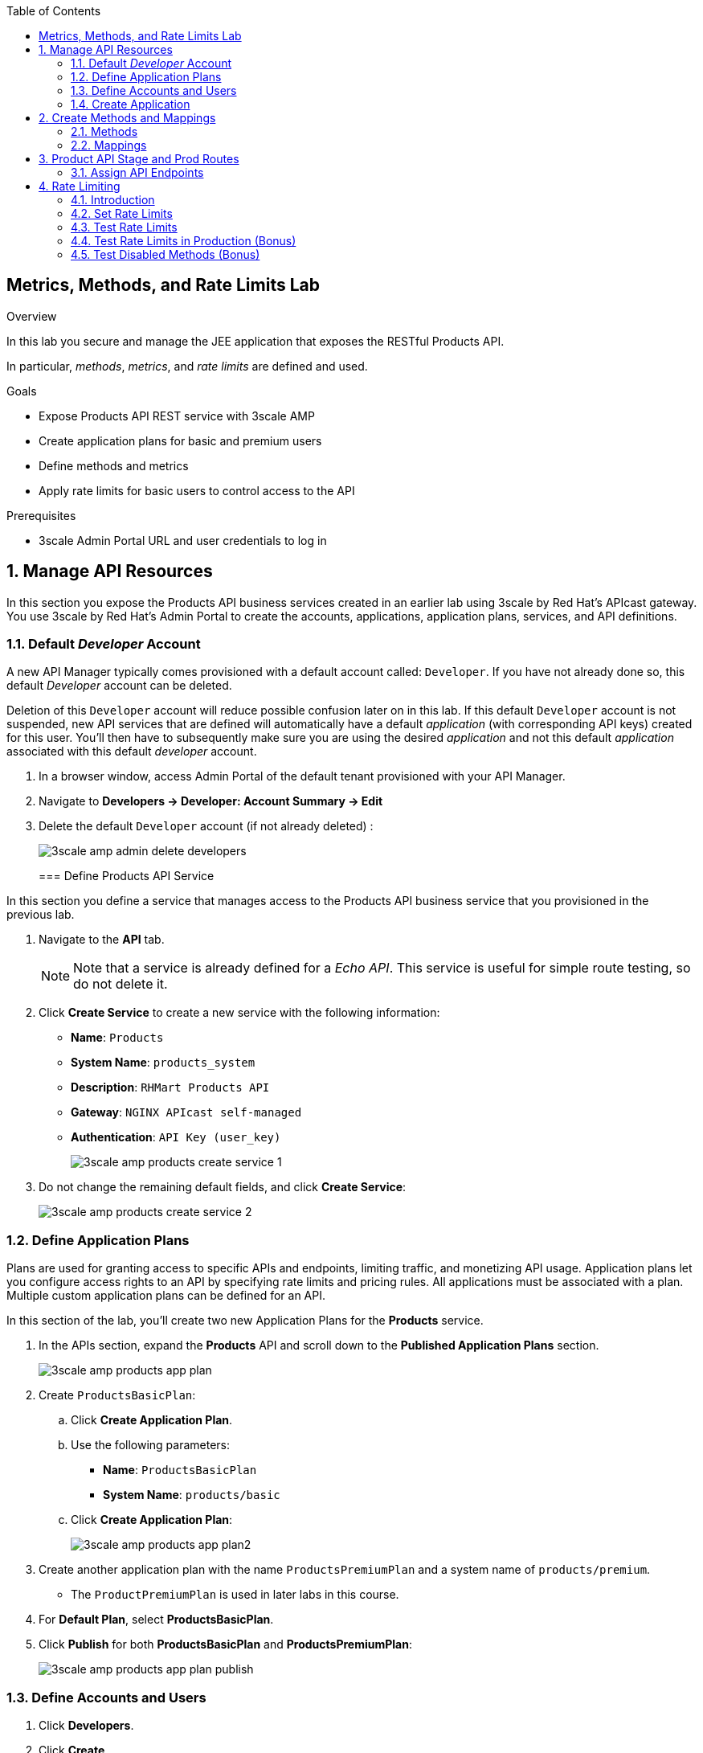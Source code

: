 :scrollbar:
:data-uri:
:toc2:


== Metrics, Methods, and Rate Limits Lab

.Overview

In this lab you secure and manage the JEE application that exposes the RESTful Products API. 

In particular, _methods_, _metrics_, and _rate limits_ are defined and used.


.Goals

* Expose Products API REST service with 3scale AMP
* Create application plans for basic and premium users
* Define methods and metrics
* Apply rate limits for basic users to control access to the API

.Prerequisites
* 3scale Admin Portal URL and user credentials to log in

:numbered:


== Manage API Resources

In this section you expose the Products API business services created in an earlier lab using 3scale by Red Hat's APIcast gateway. 
You use 3scale by Red Hat's Admin Portal to create the accounts, applications, application plans, services, and API definitions.


=== Default _Developer_ Account

A new API Manager typically comes provisioned with a default account called:  `Developer`.
If you have not already done so, this default _Developer_ account can be deleted.

Deletion of this `Developer` account will reduce possible confusion later on in this lab.
If this default `Developer` account is not suspended, new API services that are defined will automatically have a default _application_ (with corresponding API keys) created for this user.
You'll then have to subsequently make sure you are using the desired _application_ and not this default _application_ associated with this default _developer_ account.

. In a browser window, access Admin Portal of the default tenant provisioned with your API Manager.

. Navigate to *Developers -> Developer: Account Summary -> Edit* 
. Delete the default `Developer` account (if not already deleted) :
+
image::images/3scale_amp_admin_delete_developers.png[]
+

=== Define Products API Service

In this section you define a service that manages access to the Products API business service that you provisioned in the previous lab.

. Navigate to the *API* tab.
+
NOTE: Note that a service is already defined for a _Echo API_. This service is useful for simple route testing, so do not delete it.

. Click *Create Service* to create a new service with the following information:
* *Name*: `Products`
* *System Name*: `products_system`
* *Description*: `RHMart Products API`
* *Gateway*: `NGINX APIcast self-managed`
* *Authentication*: `API Key (user_key)`
+
image::images/3scale_amp_products_create_service_1.png[]

. Do not change the remaining default fields, and click *Create Service*:
+
image::images/3scale_amp_products_create_service_2.png[]


=== Define Application Plans

Plans are used for granting access to specific APIs and endpoints, limiting traffic, and monetizing API usage. Application plans let you configure access rights to an API by specifying rate limits and pricing rules. All applications must be associated with a plan.  Multiple custom application plans can be defined for an API.

In this section of the lab, you'll create two new Application Plans for the *Products* service.
 

. In the APIs section, expand the *Products* API and scroll down to the *Published Application Plans* section.
+
image::images/3scale_amp_products_app_plan.png[]
. Create `ProductsBasicPlan`:
.. Click *Create Application Plan*.
.. Use the following parameters:
* *Name*: `ProductsBasicPlan`
* *System Name*: `products/basic`
.. Click *Create Application Plan*:
+
image::images/3scale_amp_products_app_plan2.png[]

. Create another application plan with the name `ProductsPremiumPlan` and a system name of `products/premium`.
* The `ProductPremiumPlan` is used in later labs in this course.
. For *Default Plan*, select *ProductsBasicPlan*.
. Click *Publish* for both *ProductsBasicPlan* and *ProductsPremiumPlan*:
+
image::images/3scale_amp_products_app_plan_publish.png[]


=== Define Accounts and Users

. Click *Developers*.
. Click *Create*.
. Create a new account with the following credentials:
* *Username*: `rhbankdev`
* *Email*: `_Provide unique email address_`
* *PASSWORD*: `_Provide unique, easy-to-remember password_`
* *Organization/Group Name*: `RHBank`
+
image::images/3scale_amp_products_create_dev.png[]

=== Create Application

In this section you associate an application to your previously defined users. This generates a user key for the application. The user key is used as a query parameter to the HTTP request to invoke your business services via your on-premise APIcast gateway.

NOTE: It's likely that an _application_ was already auto-generated and an association made between the _RHBank_ account and the _ProductsBasicPlan_ Application Plan.
If so, you can disregard this auto-generated Application.
Follow the instructions below to gain practice in creating a new Application.

. Navigate to the *Developers* tab.
. Select *RHBank* -> *Application*.
+
image::images/3scale_amp_products_create_app.png[]
+
. Click *Create Application*.
. Enter the following values:
* *Application plan*: `ProductsBasicPlan`
* *Service plan*: `Default`
* *Name*: `ProductsApp`
* *Description*: `Products Application`
+
image::images/3scale_amp_products_create_app2.png[]

. After the application is created, make a note of the user key:
+
image::images/3scale_amp_products_app_plan_userkey.png[]


== Create Methods and Mappings

From the previous lab, recall the resources exposed by the Products API when you reviewed them in: http://editor.swagger.io.
This understanding of the Products API will now be utilized to define _methods_ in 3scale and map those methods to the resources exposed by your Products API.

Afterwards, in a later section of this lab, we'll use those methods to define _rate limits_ and collect utilization _metrics_ on each of those Product API resources.

=== Methods

. Navigate to the *API* tab.
. In the *Products* service, select *Integration*.
. Click *add the base URL of your API and save the configuration*:
+
image::images/3scale_amp_products_api_integration1.png[]
+
. Expand the *Mapping Rules* section.
. Click *Define Metric/method*.
. In the *Methods* section, click *New method*.
. Enter the following values:
* *Friendly name*: `Get Product`
* *System name*: `product/get`
* *Description*: `Get a product by ID`
. Click *Create Method*:
+
image::images/3scale_amp_products_create_method.png[]

. Repeat steps 6 to 8 for the following methods:
+
[options="header"]
|=======================
|Friendly name|System name|Description
|`Create Product`|`product/create`|`Create a new product.`
|`Delete Product`|`product/delete`|`Delete a product by ID.`
|`Get All Products`|`product/getall`|`Get all products.`
|=======================
+
image::images/3scale_amp_products_create_all_methods.png[]

=== Mappings

. For the *Get Product* method, click *Add a mapping rule*.
. Click *edit*.
. Enter the following values:
* *Verb*: `GET`
* *Pattern*: `/rest/services/product/`
* *Method*: `product/get`
. Repeat steps 10 to 12 for the other mapping rules:
+
[options="header"]
|=======================
|Verb|Pattern|Method
|`POST`|`/rest/services/product`|`product/create`
|`DELETE`|`/rest/services/product/`|`product/delete`
|`GET`|`/rest/services/products`|`product/getall`
|=======================
+
image::images/3scale_amp_products_create_all_mappings.png[]


== Product API Stage and Prod Routes

Remote clients will invoke your Products API via a routes assigned to your _apicast_  stage and production services.

The default installation of 3scale does include generic routes to your _apicast_ services.
In this section, you will remove these generic routes and replace with routes more specific to your Products API.

. From the command line, verify that you are logged in to OpenShift.
. Verify that you are in the *3scale AMP* project:
+

-----
$ oc project $OCP_PROJECT_PREFIX-3scale-amp
-----

. Get the list of `apicast` routes defined in the project:
+

-----
$ oc get routes | grep apicast
-----
+
.Sample Output
-----
NAME                           HOST/PORT                                                              PATH      SERVICES             PORT      TERMINATION   WILDCARD
api-apicast-production-route   api-user76-3scale-apicast-production.apps.6a94.openshift.opentlc.com             apicast-production   gateway   edge/Allow    None
api-apicast-staging-route      api-user76-3scale-apicast-staging.apps.6a94.openshift.opentlc.com                apicast-staging      gateway   edge/Allow    None
backend-route                  backend-user76-3scale.apps.6a94.openshift.opentlc.com                            backend-listener     http      edge/Allow    None
system-developer-route         user76-3scale.apps.6a94.openshift.opentlc.com                                    system-developer     http      edge/Allow    None
system-provider-admin-route    user76-3scale-admin.apps.6a94.openshift.opentlc.com                              system-provider      http      edge/Allow    None
-----

. Delete these default routes:
+

-----
$ oc delete route api-apicast-production-route
$ oc delete route api-apicast-staging-route
-----

. Create new routes to the staging and production APIcast gateways:
+

-----
$ oc create route edge products-staging-route \
 --service=apicast-staging \
 --hostname=products-staging-apicast-$OCP_PROJECT_PREFIX.$OCP_WILDCARD_DOMAIN

$ oc create route edge products-production-route \
 --service=apicast-production \
 --hostname=products-production-apicast-$OCP_PROJECT_PREFIX.$OCP_WILDCARD_DOMAIN
-----

. Verify that the routes were created successfully:
+

-----
$ oc get routes  | grep products
-----
+
.Sample Output
-----
products-production-route       products-production-apicast-user76.apps.na1.openshift.opentlc.com               apicast-production        gateway   edge          None
products-staging-route          products-staging-apicast-user76.apps.na1.openshift.opentlc.com                  apicast-staging           gateway   edge          None
-----

=== Assign API Endpoints

. Return to 3scale by Red Hat's Admin Portal.
. Enter the products API and business service routes to the configuration:
* *Private base URL*: Route into the products API business service endpoint
+
IMPORTANT: This is the route you set in the Business Services Lab. It should be `http://products-$OCP_PROJECT_PREFIX.$OCP_WILDCARD_DOMAIN:80`. Note that the values do not resolve on 3scale AMP, so you need to provide the full path--for example: `http://products-sjayanti-redhat-com.apps.na1.openshift.opentlc.com:80`
+
NOTE: If your business service is running in the same OpenShift cluster as your APIcast gateway, then you can use the service endpoint instead of the route endpoint. The service endpoint will be the service host and port information is provided in the service description, as shown below: 
+
image::images/ocp_product_service_endpoint.png[]
+
* *Staging public base URL*: Route to the products APIcast staging endpoint
+
IMPORTANT: This is the staging route URL you created in the previous section. It should be `https://products-staging-apicast-$OCP_PROJECT_PREFIX.$OCP_WILDCARD_DOMAIN:443`. Note that the values do not resolve on 3scale AMP, so you need to provide the full path--for example: `products-staging-apicast-sjayanti-redhat-com.apps.na1.openshift.opentlc.com:443`.
+
* *Production public base URL*: Route to the products APIcast production endpoint
+
IMPORTANT: This is the production route URL you created in the previous section. It should be `https://products-production-apicast-$OCP_PROJECT_PREFIX.$OCP_WILDCARD_DOMAIN:443`. Note that the values do not resolve on 3scale AMP, so you need to provide the full path--for example: `https://products-production-apicast-sjayanti-redhat-com.apps.na1.openshift.opentlc.com:443`.

* *API test GET request*: `/rest/services/product/1`

. Do not change the remaining values, and click *Update the Staging Environment*.
* 3scale AMP tests the connection, and the route turns green when the API routing is successful. 
* Note the following message: *Connection between client, gateway & API is working correctly as reflected in the analytics section.*

. Make a request based on the `curl` request generated in the client to verify that the staging API URL is accessed correctly:
+
image::images/3scale_amp_products_curl_test_url.png[]
+
NOTE: When running the `curl` request from the command line, you need to add a `-k` argument to the request for the request to execute correctly.
. Once the request is successful, click *Promote to Production* and test the `curl` request for production.
+
Recall that you may have to wait up to 5 minutes for the new _proxy_ state to be synchronized in your production APIcast.
Alternatively, you could redeploy your production APIcast if you don't want to wait. 


== Rate Limiting

In this section you configure and test a rate-limiting policy in an application plan for the API created in the previous section.

=== Introduction

Rate limits allow you to throttle access to your API resources. You can configure different limits for separate developer segments through the use of application plans.

Once you have rate limits in place, these limits control the responses a developer receives when he or she makes authorization request calls to the backend service using 3scale. The limits are configured in the Admin Portal, and are enforced by the APIcast gateway during service invocation. The gateway receives the configuration information from the 3scale backend which contains the rate limits for the different application plans within each service. 

The sequence of steps is as follows:

. APIcast refreshes itself with the latest API configurations from the backend every 5 minutes (or as configured).
. APIcast implements a local in-memory cache for authorization keys and metrics.
. With every inbound request to a backend service, APIcast uses an asynch transport to make an `authrep` request to the backend listener API in 3scale.
. An `authrep` response from the 3scale backend updates the local apicast cache.
. APIcast rejects all subsequent inbound requests if the backend determines that the rate limit has been exceeded.

In this lab, you will check the rate limiting in the context of the Products API. 

You will create an ApplicationPlan called _ProductsBasicPlan_.
Only some of the methods of the products API will be enabled with this application plan.

In a later lab of this course, you will create a different application plan (named _ProductsPremiumPlan_) that will have all of the methods of the products API enabled.

=== Set Rate Limits

. In 3scale by Red Hat's Admin Portal, verify that you are logged in, and then click the *APIs* tab.
. Expand the *Products* API.
. Click *Published Application Plans*.
. Select *ProductsBasicPlan*:
+
image::images/3scale_amp_products_app_plan_limit1.png[]

. Scroll down to the *Metrics, Methods & Limits* section.
. Disable the *Create Product* and *Delete Product* methods by clicking the green check marks in the *Enabled* column:
+
image::images/3scale_amp_products_app_plan_limit2.png[]

. For the *Get Product* method, click *Limits*.
. Click *New usage limit*:
+
image::images/3scale_amp_products_app_plan_limit3.png[]

. Enter the following values:
* *Period*: `hour`
* *Max. value*: `5`

. Click *Create usage limit*:
+
image::images/3scale_amp_products_app_plan_limit4.png[]

. Enter a new usage limit for the *Get All Products* method with the following values:
* *Period*: `minute`
* *Max. value*: `1`
. Click *create usage limit*.
. Click *Update Application plan*:
+
image::images/3scale_amp_products_app_plan_limit5.png[]

=== Test Rate Limits

. Click the *Integration* tab.
. Click *edit APIcast configuration*:
+
image::images/3scale_amp_products_app_plan_limit6.png[]

. Copy the `curl` request link.
+
image::images/3scale_amp_products_curl_test_url.png[]
+
NOTE: When running the `curl` request from the command line, you need to add a `-k` argument to the request for the request to execute correctly.
+
* The request is to URL `rest/services/product/1`, so it makes a `GET` request to the `Get` method configured.

. Make 5 requests to the URL and notice that the response is correct.
+
.Sample Output

-----
{"productid":1,"productname":"Ninja Blender","productprice":320.0}

-----
+
. Make a 6th request, and expect the following response:
+
.Sample Output

-----
..
< HTTP/1.1 429 Too Many Requests
..
* Connection #0 to host products-stage-apicast-sjayanti-redhat-com-3scale-amp.apps.na1.openshift.opentlc.com left intact

Limits exceeded
-----
+
* Because the limit set for the `Get` method is 5 requests per hour, the 6th and subsequent requests produce an HTTP 429 response.

. Repeat the test for the `/rest/services/products` endpoint to test the limit for the *Get All Products* method.
* In the above `curl` request, replace the URL `rest/services/product/1` with `/rest/services/products`.
+
image::images/3scale_amp_products_curl_test_url_2.png[]
+
NOTE: When running the `curl` request from the command line, you need to add a `-k` argument to the request for the request to execute correctly.
+
* Because the limit is set to 1 request per minute, expect an *HTTP 429 Forbidden* response on subsequent requests.
+
.Sample Output

-----
..
< HTTP/1.1 429 Forbidden
..
* Connection #0 to host products-stage-apicast-sjayanti-redhat-com-3scale-amp.apps.na1.openshift.opentlc.com left intact
Limits exceeded
-----
+
NOTE: In the SaaS version of 3scale AMP (and in a future release of 3scale on-premise), you can create pricing rules for your APIs in the application plans. This functionality is out of scope for this lab.

=== Test Rate Limits in Production (Bonus)

Now, try the following steps:

. Promote the Products API service to Production.
. Bounce the APIcast production pod for the configuration to be updated.
. Try sending the requests to the rate limit URLs as in the previous section. Alternate between production and staging URLs.

To test your understanding of the rate limits, try to answer the following questions:

. What do you observe when you send requests to the production URL and the staging URL?
. Does the invocation against the staging URL impact the rate limits as in the production URL?
. Is the rate limit effective separately for staging and production URLs or does the rate limit apply cumulatively for both URLs?
. Why do you think rate limit behaviour is this way?

=== Test Disabled Methods (Bonus)

What response code would you expect to receive if you attempt to create or delete a product from your API managed Products API ?

Try it out to confirm.

